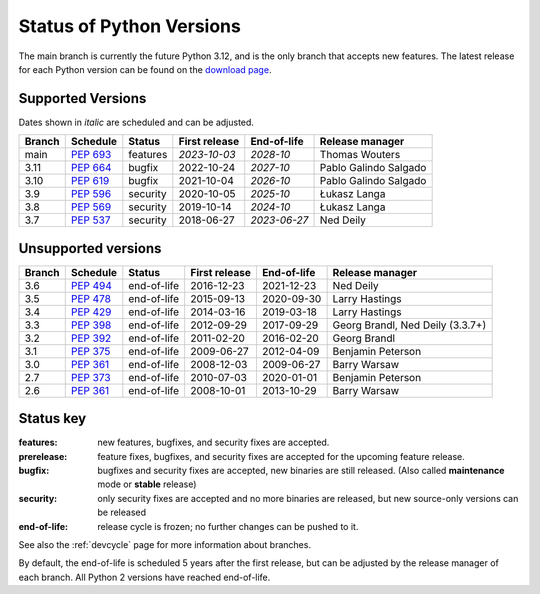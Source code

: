 .. _versions:
.. _branchstatus:

=========================
Status of Python Versions
=========================

The main branch is currently the future Python 3.12, and is the only
branch that accepts new features.  The latest release for each Python
version can be found on the `download page <https://www.python.org/downloads/>`_.


Supported Versions
==================

Dates shown in *italic* are scheduled and can be adjusted.

====== ========== ======== ============= ============ =====================
Branch Schedule   Status   First release End-of-life  Release manager
====== ========== ======== ============= ============ =====================
main   :pep:`693` features *2023-10-03*  *2028-10*    Thomas Wouters
3.11   :pep:`664` bugfix   2022-10-24    *2027-10*    Pablo Galindo Salgado
3.10   :pep:`619` bugfix   2021-10-04    *2026-10*    Pablo Galindo Salgado
3.9    :pep:`596` security 2020-10-05    *2025-10*    Łukasz Langa
3.8    :pep:`569` security 2019-10-14    *2024-10*    Łukasz Langa
3.7    :pep:`537` security 2018-06-27    *2023-06-27* Ned Deily
====== ========== ======== ============= ============ =====================


Unsupported versions
====================

====== ========== =========== ============= =========== ================================
Branch Schedule   Status      First release End-of-life  Release manager
====== ========== =========== ============= =========== ================================
3.6    :pep:`494` end-of-life 2016-12-23    2021-12-23  Ned Deily
3.5    :pep:`478` end-of-life 2015-09-13    2020-09-30  Larry Hastings
3.4    :pep:`429` end-of-life 2014-03-16    2019-03-18  Larry Hastings
3.3    :pep:`398` end-of-life 2012-09-29    2017-09-29  Georg Brandl, Ned Deily (3.3.7+)
3.2    :pep:`392` end-of-life 2011-02-20    2016-02-20  Georg Brandl
3.1    :pep:`375` end-of-life 2009-06-27    2012-04-09  Benjamin Peterson
3.0    :pep:`361` end-of-life 2008-12-03    2009-06-27  Barry Warsaw
2.7    :pep:`373` end-of-life 2010-07-03    2020-01-01  Benjamin Peterson
2.6    :pep:`361` end-of-life 2008-10-01    2013-10-29  Barry Warsaw
====== ========== =========== ============= =========== ================================


Status key
==========

:features: new features, bugfixes, and security fixes are accepted.
:prerelease: feature fixes, bugfixes, and security fixes are accepted for the
    upcoming feature release.
:bugfix: bugfixes and security fixes are accepted, new binaries are still
    released. (Also called **maintenance** mode or **stable** release)
:security: only security fixes are accepted and no more binaries are released,
    but new source-only versions can be released
:end-of-life: release cycle is frozen; no further changes can be pushed to it.

See also the :ref:`devcycle` page for more information about branches.

By default, the end-of-life is scheduled 5 years after the first release,
but can be adjusted by the release manager of each branch.  All Python 2
versions have reached end-of-life.
